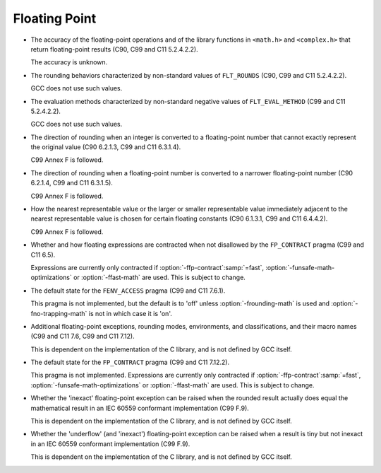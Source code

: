 ..
  Copyright 1988-2022 Free Software Foundation, Inc.
  This is part of the GCC manual.
  For copying conditions, see the copyright.rst file.

.. _floating-point-implementation:

Floating Point
**************

* The accuracy of the floating-point operations and of the library
  functions in ``<math.h>`` and ``<complex.h>`` that return floating-point
  results (C90, C99 and C11 5.2.4.2.2).

  The accuracy is unknown.

* The rounding behaviors characterized by non-standard values
  of ``FLT_ROUNDS`` 
  (C90, C99 and C11 5.2.4.2.2).

  GCC does not use such values.

* The evaluation methods characterized by non-standard negative
  values of ``FLT_EVAL_METHOD`` (C99 and C11 5.2.4.2.2).

  GCC does not use such values.

* The direction of rounding when an integer is converted to a
  floating-point number that cannot exactly represent the original
  value (C90 6.2.1.3, C99 and C11 6.3.1.4).

  C99 Annex F is followed.

* The direction of rounding when a floating-point number is
  converted to a narrower floating-point number (C90 6.2.1.4, C99 and C11
  6.3.1.5).

  C99 Annex F is followed.

* How the nearest representable value or the larger or smaller
  representable value immediately adjacent to the nearest representable
  value is chosen for certain floating constants (C90 6.1.3.1, C99 and C11
  6.4.4.2).

  C99 Annex F is followed.

* Whether and how floating expressions are contracted when not
  disallowed by the ``FP_CONTRACT`` pragma (C99 and C11 6.5).

  Expressions are currently only contracted if :option:`-ffp-contract`:samp:`=fast`,
  :option:`-funsafe-math-optimizations` or :option:`-ffast-math` are used.
  This is subject to change.

* The default state for the ``FENV_ACCESS`` pragma (C99 and C11
  7.6.1).

  This pragma is not implemented, but the default is to 'off' unless
  :option:`-frounding-math` is used and :option:`-fno-trapping-math` is not
  in which case it is 'on'.

* Additional floating-point exceptions, rounding modes, environments,
  and classifications, and their macro names (C99 and C11 7.6, C99 and
  C11 7.12).

  This is dependent on the implementation of the C library, and is not
  defined by GCC itself.

* The default state for the ``FP_CONTRACT`` pragma (C99 and C11
  7.12.2).

  This pragma is not implemented.  Expressions are currently only
  contracted if :option:`-ffp-contract`:samp:`=fast`,
  :option:`-funsafe-math-optimizations` or :option:`-ffast-math` are used.
  This is subject to change.

* Whether the 'inexact' floating-point exception can be raised
  when the rounded result actually does equal the mathematical result
  in an IEC 60559 conformant implementation (C99 F.9).

  This is dependent on the implementation of the C library, and is not
  defined by GCC itself.

* Whether the 'underflow' (and 'inexact') floating-point
  exception can be raised when a result is tiny but not inexact in an
  IEC 60559 conformant implementation (C99 F.9).

  This is dependent on the implementation of the C library, and is not
  defined by GCC itself.

